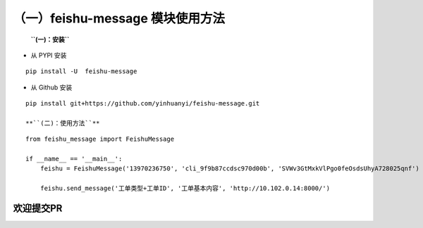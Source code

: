 （一）feishu-message 模块使用方法
~~~~~~~~~~~~~~~~~~~~~~~~~~~~~~~~~

    **``(一)：安装``**

-  从 PYPI 安装

::

    pip install -U  feishu-message

-  从 Github 安装

::

    pip install git+https://github.com/yinhuanyi/feishu-message.git

    **``(二)：使用方法``**

::

    from feishu_message import FeishuMessage

    if __name__ == '__main__':
        feishu = FeishuMessage('13970236750', 'cli_9f9b87ccdsc970d00b', 'SVWv3GtMxkVlPgo0feOsdsUhyA728025qnf')

        feishu.send_message('工单类型+工单ID', '工单基本内容', 'http://10.102.0.14:8000/')

欢迎提交PR
==========
